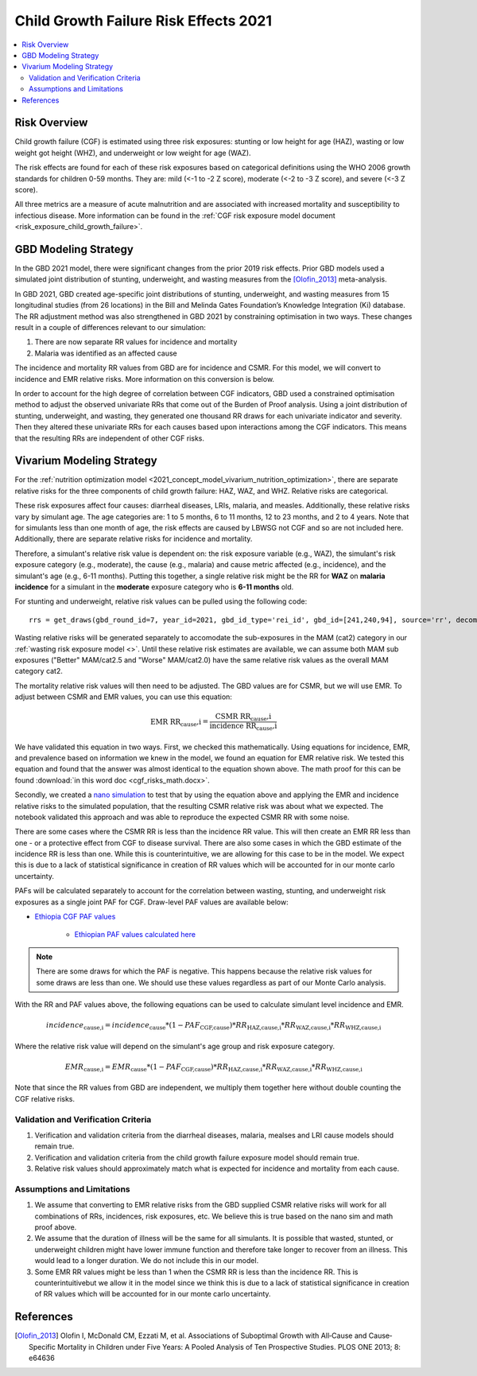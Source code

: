 .. _2021_risk_effect_cgf:

..
  Section title decorators for this document:

  ==============
  Document Title
  ==============

  Section Level 1
  ---------------

  Section Level 2
  +++++++++++++++

  Section Level 3
  ^^^^^^^^^^^^^^^

  Section Level 4
  ~~~~~~~~~~~~~~~

  Section Level 5
  '''''''''''''''

  The depth of each section level is determined by the order in which each
  decorator is encountered below. If you need an even deeper section level, just
  choose a new decorator symbol from the list here:
  https://docutils.sourceforge.io/docs/ref/rst/restructuredtext.html#sections
  And then add it to the list of decorators above.

======================================
Child Growth Failure Risk Effects 2021
======================================

.. contents::
   :local:
   :depth: 2

Risk Overview
-------------

Child growth failure (CGF) is estimated using three risk exposures: stunting or low height 
for age (HAZ), wasting or low weight got height (WHZ), and underweight or low weight for 
age (WAZ). 

The risk effects are found for each of these risk exposures based on categorical 
definitions using the WHO 2006 growth standards for children 0-59 months. 
They are: mild (<-1 to -2 Z score), moderate (<-2 to -3 Z score), and severe 
(<-3 Z score).

All three metrics are a measure of acute malnutrition and are associated with increased 
mortality and susceptibility to infectious disease. More information can be found in 
the :ref:`CGF risk exposure model document <risk_exposure_child_growth_failure>`. 

GBD Modeling Strategy
----------------------

In the GBD 2021 model, there were significant changes from the prior 2019 risk effects. 
Prior GBD models used a simulated joint distribution of stunting, underweight, and wasting 
measures from the [Olofin_2013]_ meta-analysis. 

In GBD 2021, GBD created age-specific joint distributions of stunting, underweight, and 
wasting measures from 15 longitudinal studies (from 26 locations) in the Bill and Melinda 
Gates Foundation’s Knowledge Integration (Ki) database. The RR adjustment method was 
also strengthened in GBD 2021 by constraining optimisation in two ways. These changes 
result in a couple of differences relevant to our simulation: 

#. There are now separate RR values for incidence and mortality 
#. Malaria was identified as an affected cause 

The incidence and mortality RR values from GBD are for incidence and CSMR. For this model, 
we will convert to incidence and EMR relative risks. More information on this conversion is 
below. 

In order to account for the high degree of correlation between CGF indicators, GBD used a 
constrained optimisation method to adjust the observed univariate RRs that come out of the 
Burden of Proof analysis. Using a joint distribution of stunting, underweight, and wasting, 
they generated one thousand RR draws for each univariate indicator and severity. Then they 
altered these univariate RRs for each causes based upon interactions among the CGF indicators. 
This means that the resulting RRs are independent of other CGF risks. 

Vivarium Modeling Strategy
--------------------------

For the :ref:`nutrition optimization model <2021_concept_model_vivarium_nutrition_optimization>`, 
there are separate relative risks for the three components of child growth failure: HAZ, WAZ, and 
WHZ. Relative risks are categorical. 

These risk exposures affect four causes: diarrheal diseases, LRIs, malaria, and measles. 
Additionally, these relative risks vary by simulant age. The age categories are: 1 to 5 months, 
6 to 11 months, 12 to 23 months, and 2 to 4 years. Note that for simulants less than one month 
of age, the risk effects are caused by LBWSG not CGF and so are not included here. Additionally, 
there are separate relative risks for incidence and mortality. 

Therefore, a simulant's relative risk value is dependent on: the risk exposure variable 
(e.g., WAZ), the simulant's risk exposure category (e.g., moderate), the cause (e.g., malaria) 
and cause metric affected (e.g., incidence), and the simulant's age (e.g., 6-11 months). 
Putting this together, a single relative risk might be the RR for **WAZ** on **malaria incidence** 
for a simulant in the **moderate** exposure category who is **6-11 months** old. 

For stunting and underweight, relative risk values can be pulled using the following code::

  rrs = get_draws(gbd_round_id=7, year_id=2021, gbd_id_type='rei_id', gbd_id=[241,240,94], source='rr', decomp_step='iterative')

Wasting relative risks will be generated separately to accomodate the sub-exposures in the 
MAM (cat2) category in our :ref:`wasting risk exposure model <>`. 
Until these relative risk estimates are available, we can assume both MAM sub exposures
("Better" MAM/cat2.5 and "Worse" MAM/cat2.0) have the same relative risk values as 
the overall MAM category cat2.

.. todo::

   Generate and link custom wasting RR values

The mortality relative risk values will then need to be adjusted. The GBD values are for CSMR, 
but we will use EMR. To adjust between CSMR and EMR values, you can use this equation: 

.. math::
   
   \text{EMR RR_cause,i} = \frac{\text{CSMR RR_cause,i}}{\text{incidence RR_cause,i}}

We have validated this equation in two ways. First, we checked this mathematically. 
Using equations for incidence, EMR, and prevalence based on information we knew in the 
model, we found an equation for EMR relative risk. We tested this equation and found 
that the answer was almost identical to the equation shown above. The math 
proof for this can be found :download:`in this word doc <cgf_risks_math.docx>`.

Secondly, we created a `nano simulation <https://github.com/ihmeuw/vivarium_research_nutrition_optimization/blob/data_prep/cgf_nanosim/cgf_nanosim_v3.ipynb>`_ to test that by using the equation above and 
applying the EMR and incidence relative risks to the simulated population, that the 
resulting CSMR relative risk was about what we expected. The notebook validated this 
approach and was able to reproduce the expected CSMR RR with some noise. 

There are some cases where the CSMR RR is less than the incidence RR value. This will then 
create an EMR RR less than one - or a protective effect from CGF to disease survival. There
are also some cases in which the GBD estimate of the incidence RR is less than one. While 
this is counterintuitive, we are allowing for this case to be in the model. We expect this 
is due to a lack of statistical significance in creation of RR values which will be accounted 
for in our monte carlo uncertainty. 

PAFs will be calculated separately to account for the correlation between wasting, 
stunting, and underweight risk exposures as a single joint PAF for CGF. Draw-level
PAF values are available below:

- `Ethiopia CGF PAF values <https://github.com/ihmeuw/vivarium_research_nutrition_optimization/blob/data_prep/data_prep/cgf_correlation/ethiopia/pafs_3.csv>`_

   - `Ethiopian PAF values calculated here <https://github.com/ihmeuw/vivarium_research_nutrition_optimization/blob/data_prep/data_prep/cgf_correlation/ethiopia/CGF%20correlation%20data%20generation.ipynb>`_

.. note::

   There are some draws for which the PAF is negative. This happens because the 
   relative risk values for some draws are less than one. We should use these 
   values regardless as part of our Monte Carlo analysis.

With the RR and PAF values above, the following equations can be used to calculate 
simulant level incidence and EMR. 

.. math::

   incidence_\text{cause,i} = incidence_\text{cause} * (1 - PAF_\text{CGF,cause}) * RR_\text{HAZ,cause,i} * RR_\text{WAZ,cause,i} * RR_\text{WHZ,cause,i}

Where the relative risk value will depend on the simulant's age group and risk exposure category. 

.. math:: 

   EMR_\text{cause,i} = EMR_\text{cause} * (1 - PAF_\text{CGF,cause}) * RR_\text{HAZ,cause,i} * RR_\text{WAZ,cause,i} * RR_\text{WHZ,cause,i}

Note that since the RR values from GBD are independent, we multiply them together here without 
double counting the CGF relative risks. 

Validation and Verification Criteria
^^^^^^^^^^^^^^^^^^^^^^^^^^^^^^^^^^^^

#. Verification and validation criteria from the diarrheal diseases, malaria, mealses and LRI cause models should remain true.
#. Verification and validation criteria from the child growth failure exposure model should remain true.
#. Relative risk values should approximately match what is expected for incidence and mortality from each cause. 

Assumptions and Limitations
^^^^^^^^^^^^^^^^^^^^^^^^^^^

#. We assume that converting to EMR relative risks from the GBD supplied CSMR relative risks will work for all combinations of RRs, incidences, risk exposures, etc. We believe this is true based on the nano sim and math proof above. 
#. We assume that the duration of illness will be the same for all simulants. It is possible that wasted, stunted, or underweight children might have lower immune function and therefore take longer to recover from an illness. This would lead to a longer duration. We do not include this in our model. 
#. Some EMR RR values might be less than 1 when the CSMR RR is less than the incidence RR. This is counterintuitivebut we allow it in the model since we think this is due to a lack of statistical significance in creation of RR values which will be accounted for in our monte carlo uncertainty. 

References
----------

.. _risk_factors_methods_appendix: https://www.thelancet.com/cms/10.1016/S0140-6736(20)30752-2/attachment/54711c7c-216e-485e-9943-8c6e25648e1e/mmc1.pdf

.. [Olofin_2013]
   Olofin I, McDonald CM, Ezzati M, et al. Associations of Suboptimal Growth with All‐Cause and Cause‐
   Specific Mortality in Children under Five Years: A Pooled Analysis of Ten Prospective Studies. PLOS ONE
   2013; 8: e64636
